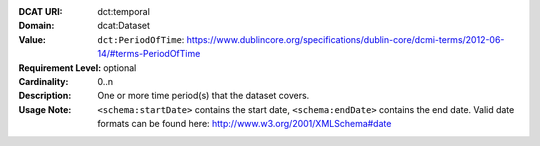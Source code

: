 :DCAT URI: dct:temporal
:Domain: dcat:Dataset
:Value: ``dct:PeriodOfTime``: https://www.dublincore.org/specifications/dublin-core/dcmi-terms/2012-06-14/#terms-PeriodOfTime
:Requirement Level: optional
:Cardinality: 0..n
:Description: One or more time period(s) that the dataset covers.
:Usage Note: ``<schema:startDate>`` contains the start date,
            ``<schema:endDate>`` contains the end date. Valid date formats can be found here:
            http://www.w3.org/2001/XMLSchema#date